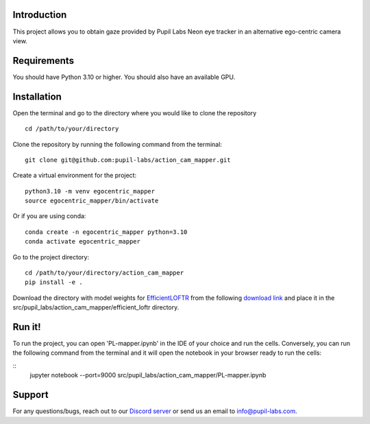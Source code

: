.. image:: https://img.shields.io/pypi/v/skeleton.svg
   :target: `PyPI link`_

.. image:: https://img.shields.io/pypi/pyversions/skeleton.svg
   :target: `PyPI link`_

.. _PyPI link: https://pypi.org/project/skeleton

.. image:: https://github.com/jaraco/skeleton/workflows/tests/badge.svg
   :target: https://github.com/jaraco/skeleton/actions?query=workflow%3A%22tests%22
   :alt: tests

.. image:: https://img.shields.io/badge/code%20style-black-000000.svg
   :target: https://github.com/psf/black
   :alt: Code style: Black

.. .. image:: https://readthedocs.org/projects/skeleton/badge/?version=latest
..    :target: https://skeleton.readthedocs.io/en/latest/?badge=latest

.. image:: https://img.shields.io/badge/skeleton-2022-informational
   :target: https://blog.jaraco.com/skeleton

Introduction
============
This project allows you to obtain gaze provided by Pupil Labs Neon eye tracker in an alternative ego-centric camera view.

Requirements
============
You should have Python 3.10 or higher. You should also have an available GPU.

Installation
============
Open the terminal and go to the directory where you would like to clone the repository
::
   cd /path/to/your/directory

Clone the repository by running the following command from the terminal:
::
   git clone git@github.com:pupil-labs/action_cam_mapper.git

Create a virtual environment for the project:
::
   python3.10 -m venv egocentric_mapper
   source egocentric_mapper/bin/activate

Or if you are using conda:
::
   conda create -n egocentric_mapper python=3.10
   conda activate egocentric_mapper

Go to the project directory:
::
   cd /path/to/your/directory/action_cam_mapper
   pip install -e .

Download the directory with model weights for `EfficientLOFTR <https://github.com/zju3dv/EfficientLoFTR/>`__ from the following `download link <https://drive.google.com/drive/folders/1GOw6iVqsB-f1vmG6rNmdCcgwfB4VZ7_Q>`__  and place it in the src/pupil_labs/action_cam_mapper/efficient_loftr directory.

Run it!
============
To run the project, you can open 'PL-mapper.ipynb' in the IDE of your choice and run the cells. Conversely, you can run the following command from the terminal and it will open the notebook in your browser ready to run the cells:

::
   jupyter notebook --port=9000 src/pupil_labs/action_cam_mapper/PL-mapper.ipynb


Support
========

For any questions/bugs, reach out to our `Discord server <https://pupil-labs.com/chat/>`__  or send us an email to info@pupil-labs.com. 